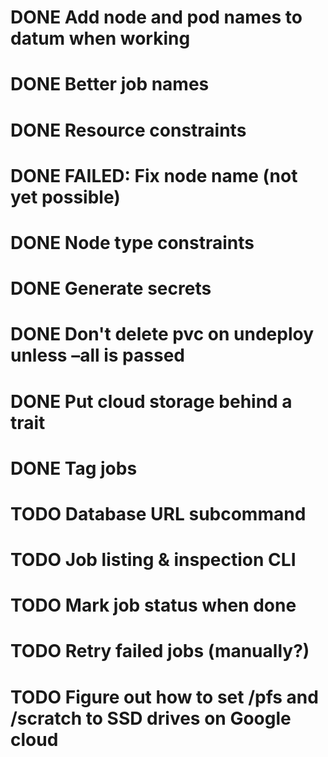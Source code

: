 * DONE Add node and pod names to datum when working
* DONE Better job names
* DONE Resource constraints
* DONE FAILED: Fix node name (not yet possible)
* DONE Node type constraints
* DONE Generate secrets
* DONE Don't delete pvc on undeploy unless --all is passed
* DONE Put cloud storage behind a trait
* DONE Tag jobs
* TODO Database URL subcommand
* TODO Job listing & inspection CLI
* TODO Mark job status when done
* TODO Retry failed jobs (manually?)
* TODO Figure out how to set /pfs and /scratch to SSD drives on Google cloud

